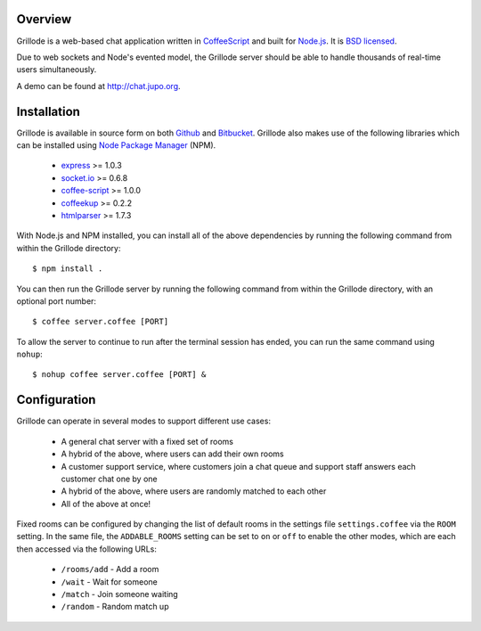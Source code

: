 Overview
========

Grillode is a web-based chat application written in `CoffeeScript`_ 
and built for `Node.js`_. It is `BSD licensed`_.

Due to web sockets and Node's evented model, the Grillode server 
should be able to handle thousands of real-time users simultaneously. 

A demo can be found at http://chat.jupo.org.

Installation
============

Grillode is available in source form on both `Github`_ and `Bitbucket`_.
Grillode also makes use of the following libraries which can be installed 
using `Node Package Manager`_ (NPM).

  * `express`_ >= 1.0.3
  * `socket.io`_ >= 0.6.8
  * `coffee-script`_ >= 1.0.0
  * `coffeekup`_ >= 0.2.2
  * `htmlparser`_ >= 1.7.3

With Node.js and NPM installed, you can install all of the above 
dependencies by running the following command from within the Grillode 
directory::

    $ npm install .

You can then run the Grillode server by running the following command 
from within the Grillode directory, with an optional port number::

    $ coffee server.coffee [PORT]
    
To allow the server to continue to run after the terminal session has 
ended, you can run the same command using ``nohup``::

    $ nohup coffee server.coffee [PORT] &

Configuration
=============

Grillode can operate in several modes to support different use cases:

  * A general chat server with a fixed set of rooms
  * A hybrid of the above, where users can add their own rooms
  * A customer support service, where customers join a chat queue and support staff answers each customer chat one by one
  * A hybrid of the above, where users are randomly matched to each other
  * All of the above at once!

Fixed rooms can be configured by changing the list of default rooms in 
the settings file ``settings.coffee`` via the ``ROOM`` setting. In the 
same file, the ``ADDABLE_ROOMS`` setting can be set to ``on`` or ``off`` 
to enable the other modes, which are each then accessed via the following 
URLs:

  * ``/rooms/add`` - Add a room
  * ``/wait`` - Wait for someone
  * ``/match`` - Join someone waiting
  * ``/random`` - Random match up

.. _`CoffeeScript`: http://coffeescript.org/
.. _`Node.js`: http://nodejs.org/
.. _`BSD licensed`: http://www.linfo.org/bsdlicense.html
.. _`Github`: http://github.com/stephenmcd/grillode/
.. _`Bitbucket`: http://bitbucket.org/stephenmcd/grillode/
.. _`Node Package Manager`: http://npmjs.org/
.. _`express`: http://expressjs.com/
.. _`socket.io`: http://socket.io/
.. _`coffee-script`: http://coffeescript.org/
.. _`coffeekup`: http://coffeekup.org/
.. _`htmlparser`: http://github.com/tautologistics/node-htmlparser

